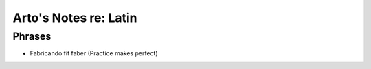**********************
Arto's Notes re: Latin
**********************

Phrases
=======

* Fabricando fit faber (Practice makes perfect)

